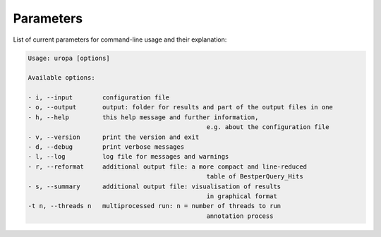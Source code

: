 Parameters
==========
List of current parameters for command-line usage and their explanation:

.. code:: bash

        Usage: uropa [options] 
		
        Available options:    
		
        - i, --input        configuration file             
        - o, --output       output: folder for results and part of the output files in one           
        - h, --help         this help message and further information, 
							e.g. about the configuration file                    
        - v, --version      print the version and exit   
        - d, --debug        print verbose messages
        - l, --log          log file for messages and warnings 
        - r, --reformat     additional output file: a more compact and line-reduced 
							table of BestperQuery_Hits
        - s, --summary      additional output file: visualisation of results 
							in graphical format
        -t n, --threads n   multiprocessed run: n = number of threads to run 
							annotation process

